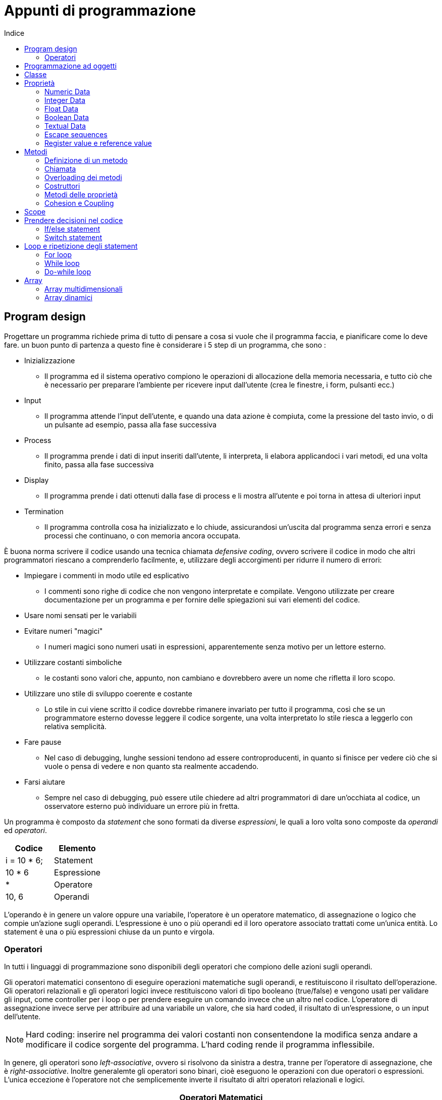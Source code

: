 = Appunti di programmazione
:toc: left
:toc-title: Indice
:icons: font

== Program design

Progettare un programma richiede prima di tutto di pensare a cosa si vuole che il programma faccia, e pianificare come lo deve fare. un buon punto di partenza a questo fine è considerare i 5 step di un programma, che sono : 

* Inizializzazione
** Il programma ed il sistema operativo compiono le operazioni di allocazione della memoria necessaria, e tutto ciò che è necessario per preparare l'ambiente per ricevere input dall'utente (crea le finestre, i form, pulsanti ecc.)
* Input
** Il programma attende l'input dell'utente, e quando una data azione è compiuta, come la pressione del tasto invio, o di un pulsante ad esempio, passa alla fase successiva
* Process
** Il programma prende i dati di input inseriti dall'utente, li interpreta, li elabora applicandoci i vari metodi, ed una volta finito, passa alla fase successiva
* Display
** Il programma prende i dati ottenuti dalla fase di process e li mostra all'utente e poi torna in attesa di ulteriori input
* Termination
** Il programma controlla cosa ha inizializzato e lo chiude, assicurandosi un'uscita dal programma senza errori e senza processi che continuano, o con memoria ancora occupata.

====
È buona norma scrivere il codice usando una tecnica chiamata _defensive coding_, ovvero scrivere il codice in modo che altri programmatori riescano a comprenderlo facilmente, e, utilizzare degli accorgimenti per ridurre il numero di errori: 

* Impiegare i commenti in modo utile ed esplicativo
** I commenti sono righe di codice che non vengono interpretate e compilate. Vengono utilizzate per creare documentazione per un programma e per fornire delle spiegazioni sui vari elementi del codice.
* Usare nomi sensati per le variabili
* Evitare numeri "magici"
** I numeri magici sono numeri usati in espressioni, apparentemente senza motivo per un lettore esterno.
* Utilizzare costanti simboliche
** le costanti sono valori che, appunto, non cambiano e dovrebbero avere un nome che rifletta il loro scopo.
* Utilizzare uno stile di sviluppo coerente e costante
** Lo stile in cui viene scritto il codice dovrebbe rimanere invariato per tutto il programma, così che se un programmatore esterno dovesse leggere il codice sorgente, una volta interpretato lo stile riesca a leggerlo con relativa semplicità.
* Fare pause
** Nel caso di debugging, lunghe sessioni tendono ad essere controproducenti, in quanto si finisce per vedere ciò che si vuole o pensa di vedere e non quanto sta realmente accadendo.
* Farsi aiutare
** Sempre nel caso di debugging, può essere utile chiedere ad altri programmatori di dare un'occhiata al codice, un osservatore esterno può individuare un errore più in fretta.
====

Un programma è composto da _statement_ che sono formati da diverse _espressioni_, le quali a loro volta sono composte da _operandi_ ed _operatori_.

[cols="2*", options="header"]
|===
^.^|Codice		^.^|Elemento
^.^|i = 10 * 6; ^.^|Statement
^.^|10 * 6		^.^|Espressione
^.^|*			^.^|Operatore
^.^|10, 6  		^.^|Operandi
|===

L'operando è in genere un valore oppure una variabile, l'operatore è un operatore matematico, di assegnazione o logico che compie un'azione sugli operandi. L'espressione è uno o più operandi ed il loro operatore associato trattati come un'unica entità. Lo statement è una o più espressioni chiuse da un punto e virgola.

=== Operatori

In tutti i linguaggi di programmazione sono disponibili degli operatori che compiono delle azioni sugli operandi.

Gli operatori matematici consentono di eseguire operazioni matematiche sugli operandi, e restituiscono il risultato dell'operazione. Gli operatori relazionali e gli operatori logici invece restituiscono valori di tipo booleano (true/false) e vengono usati per validare gli input, come controller per i loop o per prendere eseguire un comando invece che un altro nel codice. L'operatore di assegnazione invece serve per attribuire ad una variabile un valore, che sia hard coded, il risultato di un'espressione, o un input dell'utente.

NOTE: Hard coding: inserire nel programma dei valori costanti non consentendone la modifica senza andare a modificare il codice sorgente del programma. L'hard coding rende il programma inflessibile.

In genere, gli operatori sono _left-associative_, ovvero si risolvono da sinistra a destra, tranne per l'operatore di assegnazione, che è _right-associative_. Inoltre generalemte gli operatori sono binari, cioè eseguono le operazioni con due operatori o espressioni. L'unica eccezione è l'operatore not che semplicemente inverte il risultato di altri operatori relazionali e logici.

[cols="3*", options="header"]
|===
3+^.^|Operatori Matematici
^.^|*Operatore*		^.^|*Nome*				^.^|*Effetto*
^.^|+ 				^.^|Somma				^.^|Somma l'operando a sinistra per quello a destra
^.^|- 				^.^|Sottrazione			^.^|Sottrae l'operando a sinistra a quello a destra
^.^|* 				^.^|Moltiplicazione		^.^|Moltiplica l'operando a sinistra per quello a destra
^.^|/ 				^.^|Divisione			^.^|Divide l'operando a sinistra per quello a destra
^.^|% 				^.^|Modulo				^.^|Restituisce il resto della divisione tra l'operando a sinistra per quello a destra
3+^.^|*Operatori di Assegnazione*
^.^|=				^.^|Assegnazione		^.^|Assegna il valore dell'operando a destra all'operando a sinistra
3+^.^|*Operatori relazionali*
^.^|==				^.^|Uguaglianza			^.^|Restituisce un valore true se l'operando o l'espressione a sinistra è uguale a quello di destra
^.^|!=				^.^|Disuguaglianza		^.^|Restituisce un valore true se l'operando o l'espressione a sinistra non è uguale a quello di destra
^.^|<				^.^|Minore				^.^|Restituisce un valore true se l'operando o l'espressione a sinistra è minore di quello di destra
^.^|&lt;=			^.^|Minore o uguale		^.^|Restituisce un valore true se l'operando o l'espressione a sinistra è minore o uguale a quello di destra
^.^|>				^.^|Maggiore			^.^|Restituisce un valore true se l'operando o l'espressione a sinistra è maggiore a quello di destra
^.^|&gt;=			^.^|Maggiore o uguale	^.^|Restituisce un valore true se l'operando o l'espressione a sinistra è maggiore o uguale a quello di destra
3+^.^|*Operatori Logici*
^.^|!				^.^|Not					^.^|Inverte il risultato di una condizione
^.^|&&				^.^|And					^.^|Restituisce un valore true se entrambe le condizioni si verificano
^.^|{vbar}{vbar}	^.^|Or					^.^|Restituisce un valore true se almeno una condizione si verifica
|===

Sono disponibili delle versioni abbreviate di alcuni operatori.

[cols="3*", options="header"]
|===
3+^.^|Operatori Matematici
^.^|*Operatore*	^.^|*Espressione abbreviata*	^.^|*Espressione estesa*
^.^|+=			^.^|var += a					^.^|var = var + a
^.^|-=			^.^|var -= a					^.^|var = var - a
^.^|*=			^.^|var *= a					^.^|var = var * a
^.^|/=			^.^|var	/= a					^.^|var = var / a
^.^|%=			^.^|var %= a					^.^|var = var % a
^.^|++			^.^|var++ 						^.^|var = var + 1
^.^|- -			^.^|var-- 						^.^|var = var - 1
|===
==== Ordine degli operatori

Gli operatori hanno un ordine di risoluzione, ovvero l'ordine con cui vengono eseguite le operazioni. Questo ordine degli operatori può essre controllato tramite l'uso di parentesi. L'ordine degli operatori è il seguente:

. ., ++, --, new
. !
. *, /, %
. +, -,
. <, >, &lt;=, &gt;=
. ==, !=
. &&, {vbar}{vbar}
. ?:
. =, *=, /=, %=, +=, -=
. ,

== Programmazione ad oggetti

Alla base della programmazione ad oggetti c'è la necessità di avere un sistema che permetta il riutilizzo del codice, e renda il codice stesso relativamente semplice da comprendere per un lettore esterno. Tutto ciò è reso possibile tramite l'utilizzo di *classi*

== Classe

La classe è una descrizione semplificata dell'oggetto che si vuole implementare, un template per ottenere oggetti di quel tipo. Essendo un template, una classe non è utilizzata finché non viene creato un oggetto di quella classe. La descrizione dell'oggetto che si vuole utilizzare si ottiene attraverso *proprietà* e *metodi*.

* *PROPRIETÀ*
** Le proprietà di una classe sono i valori e gli attributi che la descrivono.
* *METODO*
** I metodi di una classe sono le azioni associate all'oggetto, che in genere, vanno a modificarne le proprietà.

[source, c#]
----
ESEMPIO DI UNA CLASSE.
public clsFattura
float prezzoUnitario;
int quantitaOrdinata;
double impostaIva;
decimal prezzoTotale;
CalcoloIva();
CalcoloTotale();
----

====
DICHIARAZIONE != DEFINIZIONE +
La dichiarazione di una qualsiasi variabile è ciò di cui il programma ha bisogno per creare quella variabile. una dichiarazione, come ad esempio `int prezzoUnitario;` dice al sistema operativo di assegnare a `prezzoUnitario` un indirizzo di memoria adeguato al tipo di dati che deve contenere, e che valori possono essere assegnati a quella variabile. La dimensione dell'indirizzo di memoria e la tipologia di valori accettabili sono entrambi indicati dal data type, in questo caso `int`. La definizione di una variabile invece, oltre a fare ciò che fa una dichiarazione, assegna anche un valore alla variabile. La definizione `int prezzoUnitario = 20;`, oltre a creare la variabile `prezzoUnitario`, stabilisce che ha un valore di `20`. Definire una variabile può essere utile per evitare che vengano assegnati valori indesiderati o che possano rompere il codice. Inoltre è necessaria nell'utilizzo dei contatori dei cicli. Una variabile può essere dichiarata ovunque nel codice, può anche non essere mai definita, anche se ciò comporta ad uno spreco di memoria. 
====

== Proprietà

Come detto in precedenza le proprietà di un oggetto sono delle variabili che servono a descrivere l'oggetto stesso. Per variabili si intendono tutti i dati che possono cambiare in un programma. I dati delle proprietà possono essere di 3 tipi principali, che a loro volta si dividono in altri sottotipi. 

* Numeric
* Textual
* Boolean

=== Numeric Data

I dati numerici si dividono in due categorie: integer e float.

=== Integer Data

L'integer data type si usa per rappresentare numeri interi, sia positivi che negativi. In base allo spazio occupato in memoria, alla grandezza del numero, ed alla presenza o meno di numeri negativi, ci sono diversi tipi di integer data. 

[cols="3*", options="header"]
|===
^.^|Nome	^.^|Dimensione	^.^|Range

^.^|byte	^.^|8	^.^|da 0 a 255
^.^|sbyte	^.^|8	^.^|da -128 a 127
^.^|short	^.^|16	^.^|da -32768 a 32767
^.^|ushort	^.^|16	^.^|da 0 a 65535
^.^|int		^.^|32	^.^|da -2,147,483,648 a 2,147,483,647
^.^|uint	^.^|32	^.^|da 0 a 4,294,967,295
^.^|long	^.^|64	^.^|da -9,223,372,036,854,775,808 a 9,223,372,036,854,775,807
^.^|ulong	^.^|64	^.^|da 0 a 18,446,744,073,709,551,615

|===

=== Float Data

Il data type float viene utilizzato per rappresentare numeri decimali, sia positivi che negativi. In base allo spazio occupato in memoria, alla grandezza del numero, alla precisione, ed alla presenza o meno di numeri negativi, ci sono diversi tipi di float data. La precisione di un float indica il numero di cifre rappresentate. Il decimal viene utilizzato principalmente per valori monetari, vista la sua grande precisione, ma è anche molto più lento da utilizzare rispetto agli altri tipi.

[cols="4*", options="header"]
|===
^.^|Nome	^.^|Dimensione	^.^|Range	^.^|Precisione

^.^|foat		^.^|32		^.^|da ±1.5 * 10^-45 a ±3.4 * 10^38 	^.^|7
^.^|double		^.^|64		^.^|da ±5.0 * 10^-324 a ±1.7 * 10^308	^.^|15
^.^|decimal		^.^|128		^.^|da ±1.8 * 10^-28 a ±7.9 * 10^28		^.^|28

|===

====
CONSIDERAZIONI SUI DATI NUMERICI:

Con l'uso di dati numerici, ci sono delle considerazioni da fare per quanto riguarda le prestazioni e le necessità del programma.
    Cosa considerare	
	
   * Range:
   ** bisogna tenere conto del range di numeri di cui si può aver bisogno, ed anche dell'utilizzo del programma che si sta sviluppando. Ad esempio, per controllare la temperatura di un forno per la fusione del vetro, il byte non è sufficiente.
   * Memoria:
   ** può capitare che la memoria disponibile sia limitata, come nel caso di piccoli elettrodomestici, quindi i tipi di numero dovranno essere il più piccolo possibile.
   * CPU:
   ** le cpu lavorano in modo molto più efficente con numeri del loro stesso tipo. Ad esempio, una cpu a 64b ci mette molto meno a processare un double o un long, rispetto ad un int o un float, nonostante siano più piccoli.
   * Librerie:
   ** i vari framework e linguaggi di programmazione hanno dei metodi che possono richiedere un tipo preciso di numero, come ad esempio i metodi math.
====

È possibile convertire un tipo di dato numerico in un altro tipo. Se la conversione ne aumenta le dimensioni si parla di _data widening_ (ad esempio passare da float a double). Il processo inverso, ovvero la conversione ad un data type più piccolo, si chiama _data narrowing_.

=== Boolean Data

I dati booleani non sono propriamente un tipo a se stante di dati, e non hanno un valore, piuttosto controllano lo stato di una variabile. Una variabile di tipo booleano, dichiarata con `bool`, ha 2  possibili stati: `true` e `false`. In alcuni linguaggi, come sqlServer, il boolean viene sostituito dal `bit`, che come stati possibili ha 1 e 0.

=== Textual Data

Textual data indica tutti i dati che non vengono trattati come valori numerici o come valori booleani. Per tenere in memoria i singoli caratteri che compongono questi valori, si utilizzano le *stringhe*. Una stringa quindi non è altro che un insieme di caratteri interpretati dal programma come tali, quindi non processati, se non con metodi propri delle stringhe. In genere tutti i dati inseriti dall'utente sono inseriti come stringhe ed in seguito convertiti in altre tipologie di dati. Le stringhe hanno proprietà e metodi, il che le rende degli oggetti a tutti gli effetti.

*Concatenazione delle stringhe*
* Uno dei modi per manipolare le stringhe è la concatenazione, ovvero la possibilità di unire una o più stringhe in successione.

[source, C#]
----
string nome = "Mario";
string cognome = "Rossi";

string nomeCompleto = nome + " " + cognome;

Il risultato sarà

nomeCompleto = "Mario Rossi";
----

*Proprietà delle stringhe:*

* length:
** l'unica proprietà delle stringhe in c#, inserisce la lunghezza di una stringa in una variabile int. La sintassi per richiamare la lunghezza di una stringa `string` è la seguente:

[source, C#]
----
int length = string.Length;
----

*Metodi delle stringhe:*

Qui sono riportati i metodi principali delle stringhe in C#.

* ToUpper()
** trasforma il testo in maiuscolo.

[source, C#]
----
string.ToUpper();
----

* ToLower()
** trasforma il testo in minuscolo.

[source, C#]
----
string.ToLower();
----

* IndexOf(char, start)
** trova la posizione di un carattere e restituisce un int; richiede come argomenti il carattere da cercare e la posizione nella stringa da cui parte la ricerca. Le posizioni in una stringa di 10 caratteri vanno da 0 a 9, se la ricerca fallisce, la ricerca restituisce un valore di -1.

[source, C#]
----
int index = string.IndexOf(a, 5);

cerca la lettera a nella stringa string, ed assegna un valore ad index in base al successo o meno della ricerca, ed alla posizione del carattere.
----

* LastIndexOf(char)
** trova l'ultima posizione di un carattere e restituisce un int; richiede come argomento il carattere da cercare. Se la ricerca fallisce, come IndexOf(), restituisce -1.

[source, C#]
----
int lastIndex = string.LastIndexOf(a);

cerca la lettera a nella stringa string, ed assegna un valore ad index in base al successo o meno della ricerca, ed all'ultima posizione del carattere nella stringa.
[source, C#]
----

* SubString(start, length)
** copia una parte di una stringa in un'altra stringa. Richiede come argomenti due numeri, il primo è la posizione da cui iniziare la copia, ed il secondo è la lunghezza della stringa da copiare.

[source, C#]
----
string ciao = "ciao";

string substring = ciao.SubString(0, 2);

Il metodo copia due caratteri dalla stringa ciao e li inserisce nella stringa substring. Il risultato sarà

substring = "ci";
----

* Remove(start, length)
** rimuove parte di una stringa. Richiede come argomenti due numeri, il primo è la posizione da cui iniziare la copia, ed il secondo è la lunghezza della stringa da eliminare.

[source, C#]
----
string falso = "questa non è una stringa";
string tmp = falso;
string vero = tmp.Remove(6, 4);

Il metodo rimuove 4 caratteri dalla stringa tmp, partendo dalla posizione 6, e va ad inserire il risultato nella stringa vero. In questo caso ed anche con il metodo Replace(), è consigliato usare una stringa temporanea per evitare perdita di dati accidentali.
----

* Replace("target", "replacement")
** sostituisce parte di una stringa con la stringa desiderata.

[source, C#]
----
string falso = "questa non è una stringa";
string tmp = falso;
string vero = tmp.Replace(" non", "");

Il metodo va a sostituire " non" nella stringa tmp con una stringa vuota. 

Il risultato è

vero = "questa è una stringa";
----

* TryParse(string, out variable)
** Il metodo cerca di interpretare il contenuto di una stringa, traducendolo in numero. Richiede come argomenti la stringa da interpretare e la variabile che andrà a contenere il valore numerico. Si usa la parola chiave out per indicare che la variabile può essere usata anche se non è stata inizializzata. Il metodo restituisce al caller un valore true se la conversione ha avuto successo, altrimenti da un valore false. Perché riesca a convertire la stringa in valore numerico, la stringa deve essere composta solo da numeri. In genere si usa una variabile booleana per chiamare il metodo, in modo da utilizzare poi la variabile come controllo dei dati inseriti. Viene chiamato usando il data type che ci si aspetta di ottenere. Ad esempio se si vuole che la stringa contenga un numero decimale, la sintassi sarà `float.TryParse(args)`.

[source, C#]
----
bool flag;
int var;
string stringa "131ab"; 

flag = int.TryParse(stringa, out var);

In questo caso `flag` sarà `false`, in quanto `stringa` contiene due caratteri non numerici.
----

=== Escape sequences

Alcuni caratteri se inseriti in una stringa possono causare errori o effetti collaterali, per inserire questi caratteri, o per ottenere formattazioni particolari vengono usate delle escape sequences

[cols="2*", options="header"]
|===
|Simbolo	|Effetto

^.^|\"		^.^|inserisce i doppi apici
^.^|\'		^.^|inserisce un apice singolo
^.^|\\		^.^|mostra una backslash
^.^|\0		^.^|null (non stampa)
^.^|\a		^.^|alarm (beep del sistema)
^.^|\b		^.^|backspace
^.^|\f		^.^|formfeed (pagina successiva)
^.^|\n		^.^|newline (nuova riga)
^.^|\r		^.^|carriage return (sposta a sinistra)
^.^|\t		^.^|tab
^.^|\v		^.^|tab verticale

|===

In alternativa con certi IDE si può usare @ davanti ad una stringa. La @ dice all'IDE di mostrare tutto il contenuto della stringa così com'è, senza cercare di interpretarlo.

=== Register value e reference value

Ogni variabile viene conservata in memoria, e per farlo viene assegnato ad ogni variabile un indirizzo di memoria, detto _lvalue_. L'indirizzo di memoria è una parte di memoria dalle dimensioni variabili che indica dove è conservato nella memoria il valore di una variabile. Le dimensioni dipendono dal data type in uso, mentre per le stringhe, dato che possono avere qualsiasi dimensione, l'indirizzo di memoria è sempre di 4 byte. L'lvalue è la memoria allocata per la variabile, ed esiste alla dichiarazione della variabile: `int i;` dice al sistema operativo di assegnare 4 byte di memoria alla variabile `i`. Il sistema operativo a sua volta risponderà all'IDE con l'indirizzo di memoria dove la variabile conterrà il valore, anche se non è stato assegnato per ora.

Quando viene assegnato un valore alla variabile `i`, allora i 4 byte di memoria allocati per la variabile conterranno un valore, e la _rvalue_ avrà anch'essa quel valore.

[source, C#]
----
int i;
----

Lo statement qui sopra dichiara una variabile i, e che è un int data type, quindi ha bisogno di 4 byte di memoria. Dato che non è stata definita la variabile, i avrà una lvalue precisa ad esempio 900,000, che indica dove sono i 4 byte di memoria necessari alla variabile, ma la rvalue è sconosciuta.

[source, C#]
----
i = 10; 
----

Con l'assegnazione di un valore alla variabile, adesso i 4 byte di memoria all'indirizzo 900,000 avranno un valore di 10.

In breve la lvalue indica dove è conservato in memoria il valore della variabile, mentre la rvalue contiene il valore vero e proprio.

Per quanto riguarda le stirnghe invece, la rvalue non va intesa come register value ma come _reference value_. Al momento della dichiarazione della stringa, vengono allocati 4 byte di memoria ed assegnato l'indirizzo di questi 4 byte alla lvalue della variabile. La rvalue però non è sconosciuta in questo caso, ma ha un valore: _null_: ciò significa che non sono contenuti dati utili all'interno della stringa. Quando verrà assegnato un valore alla stringa, allora la rvalue conterrà i singoli caratteri. Ogni carattere occupa 2 byte di memoria, e siccome vengono allocati 4 byte per la stringa, sarebbe possibile conservare sono 2 caratteri. La reference value però, a differenza della register value indica uno spazio di memoria flessibile, che può variare di dimensioni a seconda delle necessità. Questo significa che se per conservare la stringa servono più di 4 byte, verranno allocatii byte necessari.

[TIP]
--
*Cast*

Il cast si usa per "trasformare" un data type in un altro.
[source, C#]
----
char c;
int val;
c=(char) val;
----
Nello snippet riportato qui sopra `val` passa dall'essere un `int` data type ad un `char` data type.
--

== Metodi

Un metodo è una serie di istruzioni che possono variare in lunghezza, complessità e risultato, ma raggruppate in un'unico elemento. Tramite i metodi si vanno a fare operazioni di modifica, controllo, scrittura, lettura sulle proprietà dell'oggetto.

=== Definizione di un metodo

Per poter utilizzare un metodo, è necessario definirlo, ovvero scrivere la serie di istruzioni che vogliamo che esegua quando viene chiamato. Per farlo, le istruzioni sono ragruppate tra parentesi graffe. Le operazioni che il metodo deve compiere devono tutte essere comprese tra le due parentesi graffe del metodo, altrimenti verranno eseguite subito dopo la dichiarazione del metodo stesso. È possibile che il metodo restituisca qualcosa. in quel caso, viene specificato alla definizione, e prima del nome del metodo, cosa deve restituire.

[source, C#]
----
int addendo1;
int addendo2;
int risultato;

public int somma() {
		    risultato = addendo1 + addendo2;
					
		    return risultato;
		    }
Il metodo fa una semplice somma delle variabili addendo1 ed addendo2, assegnando il valore ottenuto a risultato.
----

=== Chiamata

Per poter effettivamente utilizzare un metodo definito, dobbiamo chiamarlo nel codice. Per chiamata si intende dirigere il programma ad eseguire le istruzioni contenute nel metodo.

[source, C#]
----
flag = int.TryParse(string out var);
----

Nell'esempio qui sopra, la variabile `flag` è chiamata _caller_, in quanto richiama il metodo `TryParse`. Il metodo a sua volta, una volta completate le istruzioni al suo interno, assegna un valore alla variabile `flag`; quest'assegnazione è chiamata _return to the caller_.

=== Overloading dei metodi

Un metodo è _overloaded_ quando ci sono più metodi che hanno lo stesso nome, ma hanno una _signature_ diversa. La signature comprende tutto ciò che c'è tra il nome del metodo e la chiusura della parentesi tonda del metodo stesso. Il principale cambiamento tra un metodo e un altro è il numero o il tipo di argomenti da inserire richiamando il metodo.

=== Costruttori

Un metodo che ha lo stesso nome della classe a cui appartiene è chiamato _class constructor_, e serve per creare un nuovo oggetto di quella classe. Il costruttore è creato di default, e la sintassi per richiamarlo e creare un oggetto di una classe è la seguente

[source, C#]
----
clsFattura miaClasse = new clsFattura(); 
----

La riga di codice riportata qui sopra crea l'oggetto `miaClasse` ed, essendo il costruttore di default, inizializza le variabili come sono state dichiarate nella classe `clsFattura`, oppure, qualora non siano state dichiarate, le inizializza con in valore di default in base al loro data type.


NOTE: Per molti valori numerici, il valore di default è 0.  

In genere un costruttore deve sottostare a delle regole precise:
* Deve avere sempre lo stesso nome della classe a cui fa riferimento.
* Se si vuole istanziare una classe deve avere sempre la parola chiave `public`.
* Non deve restituire dati al caller.

Il costruttore di default non ha argomenti tra le parentesi. È possibile tuttavia definire dei costruttori che accettino degli argomenti e che inizializzino delle variabili con un valore specifico; tale definizione va fatta all'interno della definizione della classe, ed il costruttore "overloaded" deve comunque sottostare alle regole degli altri costruttori.

[source, C#]
----
public clsFattura(arg a, arg b) : this()
----

La sintassi riportata qui sopra è quella per definire un costruttore non default. I `:` e la parola chiave `this()` indicano che il costruttore non default inizializza tutte le variabili come il costruttore default, tranne quelle specificate nei suoi argomenti, in questo caso `arg a` e `arg b`, che avranno un vaolre diverso.

=== Metodi delle proprietà

Se le proprietà di un oggetto sono _private_ non possono essere alterate al di fuori dell'oggetto stesso. Se non si possono alterare, lo stato dell'oggetto non cambia, e la flessibilità dell'oggetto e di tutta la programmazione ad oggetti viene meno.

La soluzione a questo problema si ha con dei metodi che vengono utilizzati per specificamente per accedere alle proprietà private di un dato oggetto. Tali metodi si chiamano _property methods_ e sono composti da due metodi particolari: il _getter_ ed il _setter_.

Il property getter viene usato per ottenere il valore di una proprietà mentre il property setter assegna ad una proprietà un valore.

Per convenzione il property method ha lo stesso nome della variabile, non ha parentesi e si distingue dalla variabile stessa perché inizia con la lettera maiuscola.

WARNING: I property method devono essere sempre public, e devono lavorare con data type uguali a quelli della proprietà a cui fanno riferimento.

[source, C#]
----
public int Var{

get {
	 return Var;
	}
set {
	 Var = value;
	}
}
----

NOTE: value è una parola chiave che indica un valore non ancora specificato.

La sintassi qui sopra mostra la dichiarazione del property method per la variabile di tipo int var. È public, e restituisce un int, come la variabile a cui fa rifermento.

[source, C#]
----
int externalVar;

clsName clsA = new clsName();

externalVar = clsA.Var;
----

Il codice qui sopra mostra l'utilizzo di un get: semplicemente si richiama il metodo della classe `clsA`, assegnando il valore di `var` alla variabile esterna alla classe `externalVar`. Per utilizzare invece il set, il codice è quanto segue:

[source, C#]
----
int externalVar = 5;

clsName clsA = new clsName();

clsA.Var = externalVar;
----

A differenza del get, questa volta è il valore di `externalVar` ad essere assegnato a `var`.


È buona norma inserire nei property method, soprattutto nel set, delle righe che permettano la validazione dei dati.

=== Cohesion e Coupling

La cohesion ed il coupling dei metodi sono degli obiettivi che bisognerebbe porsi alla definizione dei metodi. Per cohesion si intende la possibilità di descrivere un metodo ed il suo funzionamento in una o due frasi. Ciò implica la creazione di metodi molto semplici, che in genere adempiono ad un incarico ed uno soltanto. I metodi multitasking tendono ad essere meno riutilizzabili, più complessi e con possibilità di errori più alte. Il coupling dei metodi invece indica il grado di dipendenza di un metodo da un altro. Il _decoupling_ fa riferimento alla capacià di usare un metodo e cambiarne il codice senza dover alterare il codice di altri metodi. L'obiettivo è quello di avere metodi indipendenti tra loro, e quindi facilmente modificabili e soprattutto riutilizzabili.


== Scope

Lo scope indica il livello di visibilità e la "vita" di una variabile, ovvero dove possono essere utilizzate. Lo scope serve a limitare interazioni indesiderate tra variabili, ed a facilitare la risoluzione di eventuali bug. In base a dove viene dichiarata la variabile, lo scope e la sua visibilità varia.

* Block scope 
** La variabile è dichiarata all'interno di un blocco di statement. Alla chiusura del blocco la variabile non è più utilizzabile
* Local scope
** La variabile è dichiarata all'interno di un metodo, ma fuori da un blocco di statement. È utlilizzabile ovunque ma solo all'interno del metodo
* Class scope
** La variabile è dichiarata all'interno di una classe, ma fuori da un metodo. È utilizzabile ovunque nella classe.
* Namespace scope
** La variabile è dichiarata all'interno di un namespace, e può essere utilizzata ovunque in quel namespace.

Finché una variabile è _in scope_, la variabile è visibile e può essere utilizzata. Se si prova ad utilizzare una variabile che ha un block scope al di fuori del blocco in cui è dichiarata, si avrà un out of scope error.

== Prendere decisioni nel codice

È inevitabile che prima o poi in un programma ci sia da prendere delle decisioni, come validare un input, o per quanto ancora eseguire un ciclo. Per prendere queste decisioni, si usano gli if e switch statement.

=== If/else statement

l'if è uno statement che esegue dei comandi se l'espressione tra le parentesi tonde risulta true. La sintassi dell'if è la seguente:

[source, C#]
----
if(a==b) {
	c=d+e*f;
}
----

L' `if` controlla tramite operatori relazionali, ed eventualmente logici per verificare che l'espressione o espressioni al suo interno restituisca true. Se è così allora lo statement procede ad eseguire i comandi all'interno delle parentesi graffe. Se invece l'espressione o espressioni restituiscono false, semplicemente non esegue niente.

Se si vuole aggiungere altre istruzioni, nel caso la prima condizione non si sia verificata, viene utilizzato l' `else`.

[source, C#]
----
if(a==b) {
	c=d+e*f;
}
else {
 c=g-h;
}
----

Lo statement dell' `else`, non richiede condizioni, in quanto lo statement viene eseguito se la condizione nell'if non viene soddisfatta.

==== If nesting

Se fosse necessario verificare diverse condizioni, è possibile usare una concatenazione di if ed else statement.

[source, C#]
----
if(a==b) {
 c=d+e*f;
}
else if(a<b) {
 c=g-h;
}
else if(a>b) {
 c=f-d;
}
else {
 return c;
}
----

Questa tecnica, pur funzionando, può risultare complesso da scrivere e leggere, ed inoltre inefficente. Per questo motivo, viene preferito lo _switch_ statement.

[TIP]
--
È disponibile una versione abbreviata dell' `if`. 
[source, C#]
----
(a==b)? c=d+e*f : c=g-h; 
----
--

=== Switch statement

Lo `switch` serve a risolvere il problema della concatenazione di if statement, che come detto sopra possono risultare particolarmente lunghi e diffici da scrivere ed interpretare. Lo switch esamina un'unica espressione, e pone dei casi a seconda del risultato dell'espressione.

[source, C#]
----
switch (a + b) {
	case 1: {c = b; break;}
	
	case 5: {c = a; break;}
	
	case 140: {c = a / b; break;}
	
	case default: {b++; continue;}

}
----

Nell'esempio sopra vediamo che lo switch prende in considerazione l'espressione `a + b`, ed in base al risultato compie operazioni differenti: nel primo caso, se `a + b = 1`, assegnerà a `c` il valore della variabile `b`, nel secondo caso, se il risutato è 5, allora `c` prenderà il valore di `a` e così via. La parola chiave `case` specifica un possibile risultato dell'espressione compresa tra le parentesi. Non è necessario che i vari casi siano in ordine, o numerati. Nell'esempio, i numeri 1, 5, e 140, sono semplicemente i risultati possibili dell'espressione. Il `case default` indica un caso che viene eseguito se non dovessero verificarsi gli altri. Il break in questo caso e nei cicli, serve a passare il controllo al primo statement fuori dal ciclo. Il continue invece serve a rimanere ne loop; lo statement rimanda il controllo al contatore: nel for passa il controllo allo statement che incrementa la variabile contatore e nel do while rimanda al contarore che verifica il criterio di terminazione

== Loop e ripetizione degli statement

Può capitare che sia necessario eseguire un comando diverse volte, oppure un numero sconosciuto di volte finché una condizione si verifica. In questi casi, invece di scrivere irghe di codice inutili, vengono usati i cicli.

I cicli, devono obbedire ad alcune regole per evitare che il controllo del programma rimanga nel ciclo e quindi si crei un loop infinito. Per evitare ciò, vengono utilizzati dei contatori, ovvero delle variabili che tengono conto dello stato di avanzamento nel loop, e che ne controllano l'esecuzione, e se uscire o meno dal ciclo.

* Lo stato del loop va inizializzato:
** La variabile che controlla il loop, ovvero il contatore, deve avere un valore definito. Solitamente è 0.
* Fornisce un'espressione di controllo
** Il contatore deve avere una condizione per la quale il ciclo non si ripete
* Lo stato della variabile va alterato
** L'espressione che controlla la variabile e la sua condizione di terminazione, deve anche alterare lo stato della variabile affinché questa, ad ogni passaggio nel ciclo vada ad avvicinarsi alla sua condizione di terminazione

=== For loop

Il ciclo for esegue lo statement o gli statement al suo interno finché il contatore non raggiunge il suo criterio di terminazione, quindi in genere viene utilizzato per eseguire uno o più statement un numero specifico di volte. 

[source, C#]
----
for(int i = 0; i < 10; i++) {
	a = b + c;
}
----

La sintassi riportata sopra mostra un ciclo for. Tra le parentesi tonde è contenuta l'espressione di controllo: viene definita una variabile `i` come un int, e le assegna un valore di 0. Il secondo statement mostra il criterio di terminazione: finché `i` rimane minore di 10, il ciclo continua ad eseguire lo statement contenuto nelle parentesi graffe. Una volta eseguito lo statement, la variabile `i` viene incrementata, per poi controllare di nuovo se il criterio di terminazione è verificato o meno: se è verificato esce dal ciclo ed il controllo del programma torna all'entità che ha chiamato il metodo; se non è verificato, il ciclo si ripete.

=== While loop

Il while, a differenza del for, richiede che il contatore sia inizializzato prima del loop, e che l'incremento al contatore venga effettuato all'interno delle parentesi graffe.

[source, C#]
----
int i = 0;
while(i < 10) {
	a = b + c;
	i++;
}
----

Il for ed il while sono molto simili, infatti, quasi tutti i while sono riscrivibili come for e viceversa. In genere si usa il for quando si è a conoscenza del numero di volte in cui eseguire il ciclo.

=== Do-while loop

Il do while fa sempre almeno un passaggio nel loop, e poi valuta se ne deve fare un altro o meno. Questo è dovuto al fatto che il criterio di terminazione è posto alla fine del ciclo.

[source, C#]
----
int i = 0;
do{
	a = b + c;
	i++;
}while(i < 10)
----

== Array

Un array è un gruppo di dati identici con un nome in comune. E utilizzato per tenere grandi quantità di dati dello stesso tipo, ad esempio una mailing list o una lista di numeri di telefono. Per effettuare operazioni sugli array vengono utilizzato molto i cicli. La sintassi per definire un array è la seguente:

[source, C#]
----
int[] nuovoArray = new int[10]
----

Il codice riportato qui sopra mostra la creazione di un array di numeri interi, che contiene 10 elementi. Non vengono specificati i singoli elementi, in questo caso l'array è vuoto, ovvero contiene 10 valori `null`. Alla creazione dell'array è possibile specificare il contenuto dell'array stesso con la sintassi seguente:

[source, C#]
----
int[] nuovoArray = new int[10] {21, 154, 32, 1, 54, 26, 97, 76, 67, 93};
----

La posizione di ogni singolo elemento nell'array è chiamata _indice_: l'indice indica dove nell'array si trova l'elemento. Negli array, per numerare gli indici, viene applicata la *regola n-1*: in un array, l'indice massimo è sempre il numero di elementi -1; questo perché il primo indice di un array è sempre 0. Ciò significa che nell'array `nuovoArray`, gli indici vanno da 0 a 9.

Per indicare un elemento di un array, quindi si utilizzano gli indici:

[source, C#]
----
a = nuovoArray[9];
----

Lo statement va ad assegnare alla variabile `a` l'elemento in posizione 9 dell'array `nuovoArray`, quindi 93.

=== Array multidimensionali

Gli array multidimensionali sono matrici, ovvero insiemi di valori organizzati in righe e colonne. La dichiarazione di un array multidimensionale è simile a quella di un array, ma viene usata una virgola per differenziare le varie dimensioni.

[source, C#]
----
int[,] matrix = new int[5,4];
----

Questo statement dichiara un array a 2 dimensioni, con 5 righe e 4 colonne. La regola n-1 si applica anche al numero di virgole per definire altre dimensioni, quindi `int[,,]` indica un array a 3 dimensioni, `int[,,,]` ne avrà 4 e così via.

In base al numero di dimensioni, un array avrà un rank: rank 2 per due dimensioni, 4 per 4 dimensioni e così via.

=== Array dinamici

Gli array sono oggetti di dimensioni fisse, ciò li rende poco flessibili perché bisogna sapere esattamente quanti elementi devono essere contenuti nell'array. Un array quindi va definito con il worst-case design, che può portare ad allocare uno spazio eccessivo rispetto al necessario.

[sourche, C#]
----
ArrayList dynArray = new ArrayList();
